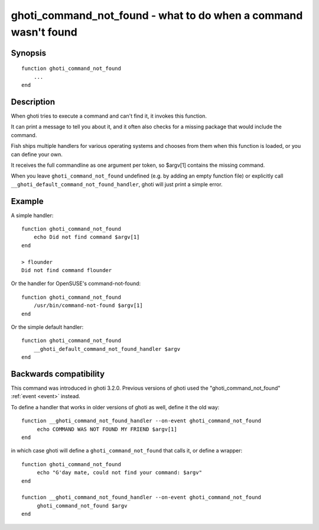 .. _cmd-ghoti_cmd_not_found:

ghoti_command_not_found - what to do when a command wasn't found
===============================================================

Synopsis
--------

::

  function ghoti_command_not_found
      ...
  end


Description
-----------

When ghoti tries to execute a command and can't find it, it invokes this function.

It can print a message to tell you about it, and it often also checks for a missing package that would include the command.

Fish ships multiple handlers for various operating systems and chooses from them when this function is loaded,
or you can define your own.

It receives the full commandline as one argument per token, so $argv[1] contains the missing command.

When you leave ``ghoti_command_not_found`` undefined (e.g. by adding an empty function file) or explicitly call ``__ghoti_default_command_not_found_handler``, ghoti will just print a simple error.

Example
-------

A simple handler:

::

    function ghoti_command_not_found
        echo Did not find command $argv[1]
    end

    > flounder
    Did not find command flounder

Or the handler for OpenSUSE's command-not-found::

    function ghoti_command_not_found
        /usr/bin/command-not-found $argv[1]
    end

Or the simple default handler::

    function ghoti_command_not_found
        __ghoti_default_command_not_found_handler $argv
    end

Backwards compatibility
-----------------------

This command was introduced in ghoti 3.2.0. Previous versions of ghoti used the "ghoti_command_not_found" :ref:`event <event>` instead.

To define a handler that works in older versions of ghoti as well, define it the old way::

  function __ghoti_command_not_found_handler --on-event ghoti_command_not_found
       echo COMMAND WAS NOT FOUND MY FRIEND $argv[1]
  end

in which case ghoti will define a ``ghoti_command_not_found`` that calls it,
or define a wrapper::

  function ghoti_command_not_found
       echo "G'day mate, could not find your command: $argv"
  end

  function __ghoti_command_not_found_handler --on-event ghoti_command_not_found
       ghoti_command_not_found $argv
  end
